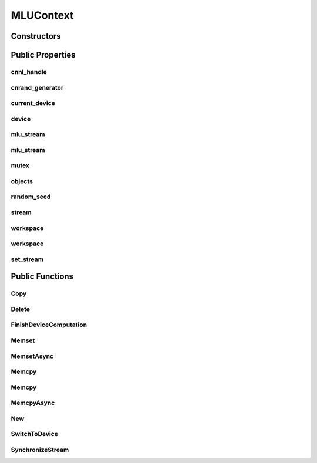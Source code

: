 MLUContext
===========

.. doxygenclass:: dragon::MLUContext

Constructors
------------

.. doxygenfunction:: dragon::MLUContext::MLUContext()
.. doxygenfunction:: dragon::MLUContext::MLUContext(int device)
.. doxygenfunction:: dragon::MLUContext::MLUContext(const DeviceOption &option)

Public Properties
-----------------

cnnl_handle
###########
.. doxygenfunction:: dragon::MLUContext::cnnl_handle

cnrand_generator
################
.. doxygenfunction:: dragon::MLUContext::cnrand_generator

current_device
##############
.. doxygenfunction:: dragon::MLUContext::current_device

device
######
.. doxygenfunction:: dragon::MLUContext::device

mlu_stream
##########
.. doxygenfunction:: dragon::MLUContext::mlu_stream()

mlu_stream
##########
.. doxygenfunction:: dragon::MLUContext::mlu_stream(int device, int stream)

mutex
#####
.. doxygenfunction:: dragon::MLUContext::mutex

objects
#######
.. doxygenfunction:: dragon::MLUContext::objects

random_seed
###########
.. doxygenfunction:: dragon::MLUContext::random_seed

stream
######
.. doxygenfunction:: dragon::MLUContext::stream

workspace
#########
.. doxygenfunction:: dragon::MLUContext::workspace()

workspace
#########
.. doxygenfunction:: dragon::MLUContext::workspace(int device, int stream)

set_stream
##########
.. doxygenfunction:: dragon::MLUContext::set_stream

Public Functions
----------------

Copy
####
.. doxygenfunction:: dragon::MLUContext::Copy

Delete
######
.. doxygenfunction:: dragon::MLUContext::Delete

FinishDeviceComputation
#######################
.. doxygenfunction:: dragon::MLUContext::FinishDeviceComputation

Memset
######
.. doxygenfunction:: dragon::MLUContext::Memset

MemsetAsync
###########
.. doxygenfunction:: dragon::MLUContext::MemsetAsync

Memcpy
######
.. doxygenfunction:: dragon::MLUContext::Memcpy(size_t n, void *dest, const void *src)

Memcpy
######
.. doxygenfunction:: dragon::MLUContext::Memcpy(size_t n, void *dest, const void *src, int device)

MemcpyAsync
###########
.. doxygenfunction:: dragon::MLUContext::MemcpyAsync

New
###
.. doxygenfunction:: dragon::MLUContext::New

SwitchToDevice
##############
.. doxygenfunction:: dragon::MLUContext::SwitchToDevice

SynchronizeStream
#################
.. doxygenfunction:: dragon::MLUContext::SynchronizeStream

.. raw:: html

  <style>
    h1:before {
      content: "dragon::";
      color: #103d3e;
    }
  </style>
